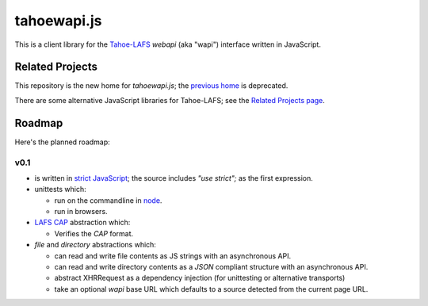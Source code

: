 tahoewapi.js
============

This is a client library for the Tahoe-LAFS_ `webapi` (aka "wapi")
interface written in JavaScript.

.. _Tahoe-LAFS: https://tahoe-lafs.org

Related Projects
----------------

This repository is the new home for `tahoewapi.js`; the `previous home`_
is deprecated.

.. _`previous home`: https://bitbucket.org/nejucomo/tahoewapi.js

There are some alternative JavaScript libraries for Tahoe-LAFS; see the
`Related Projects page`_.

.. _`Related Projects page`: https://tahoe-lafs.org/trac/tahoe-lafs/wiki/RelatedProjects

Roadmap
-------

Here's the planned roadmap:

v0.1
~~~~

* is written in `strict JavaScript`_; the source includes `"use strict";` as the first expression.

* unittests which:

  - run on the commandline in node_.
  - run in browsers.

* `LAFS CAP`_ abstraction which:

  - Verifies the `CAP` format.

* `file` and `directory` abstractions which:

  - can read and write file contents as JS strings with an asynchronous API.
  - can read and write directory contents as a `JSON` compliant structure with an asynchronous API.
  - abstract XHRRequest as a dependency injection (for unittesting or alternative transports)
  - take an optional `wapi` base URL which defaults to a source detected from the current page URL.

.. _`strict JavaScript`: https://developer.mozilla.org/en-US/docs/Web/JavaScript/Reference/Functions_and_function_scope/Strict_mode
.. _node: http://nodejs.org
.. _`LAFS CAP`: https://tahoe-lafs.org/trac/tahoe-lafs/browser/trunk/docs/architecture.rst#capabilities
